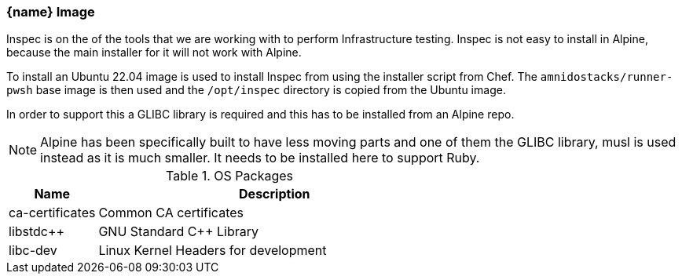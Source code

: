 === {name} Image

Inspec is on the of the tools that we are working with to perform Infrastructure testing. Inspec is not easy to install in Alpine, because the main installer for it will not work with Alpine.

To install an Ubuntu 22.04 image is used to install Inspec from using the installer script from Chef. The `amnidostacks/runner-pwsh` base image is then used and the `/opt/inspec` directory is copied from the Ubuntu image.

In order to support this a GLIBC library is required and this has to be installed from an Alpine repo.

NOTE: Alpine has been specifically built to have less moving parts and one of them the GLIBC library, musl is used instead as it is much smaller. It needs to be installed here to support Ruby.

.OS Packages
[cols="1,4",options="header",stripes=even]
|===
| Name | Description
| ca-certificates | Common CA certificates
| libstdc++ | GNU Standard C++ Library
| libc-dev | Linux Kernel Headers for development
|===